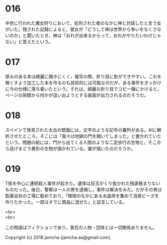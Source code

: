 #+OPTIONS: toc:nil
#+OPTIONS: \n:t

* 016
  中世に行われた魔女狩りにおいて，処刑された者のなかに神と対話したと言う女がいた。残された記録によると，彼女が「どうして神は世界から争いをなくさないのか」と聞いたとき，神は「おれが出来るからって，おれがやりたいわけじゃない」と答えたという。

* 017
  厚みのある本は綺麗に開きにくく，複写の際，折り目に影ができやすい。これを無くすよう加工した本を作るのも技術的には可能なのだが，ある事件をきっかけに今の仕様に落ち着いたという。それは，綺麗な折り目でコピー機にかけると，ページの隙間から何かが這い出ようとする画面が出力されるのだそうだ。

* 018
  スペインで発見された太古の壁画には，文字のような記号の羅列がある。AIに解析させたところ，そこには「我々は地獄の門を開いてしまった」と書かれていたという。問題の絵には，門から出てくる人間のような二足歩行の生物と，そこから逃げまどう異形の生物が描かれている。誰が描いたのだろうか。

* 019
  T県を中心に連続殺人事件が起きた。遺体は目玉がくり抜かれた残虐極まりないものだった。後日，警察は一人の男を逮捕し，事件は解決をみた。だがその男は製薬会社の工場に勤めており，「眼球のなかにある水晶体を集めて消臭ビーズを作りたかった。一部はすでに商品に混ぜた」と証言している。


<br>
<br>

  この物語はフィクションであり，実在の人物・団体とは一切関係ありません。

  Copyright (c) 2018 jamcha (jamcha.aa@gmail.com).

  [[http://creativecommons.org/licenses/by-nc-sa/4.0/deed][file:http://i.creativecommons.org/l/by-nc-sa/4.0/88x31.png]]
